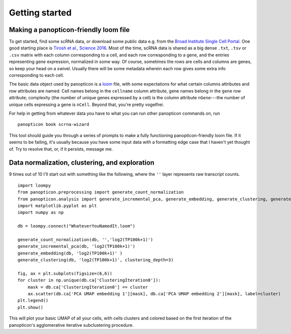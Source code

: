 ===============
Getting started
===============

Making a panopticon-friendly loom file
~~~~~~~~~~~~~~~~~~~~~~~~~~~~~~~~~~~~~~

To get started, find some scRNA data, or download some public data e.g.
from the `Broad Institute Single Cell
Portal <https://singlecell.broadinstitute.org/single_cell>`__. One good
starting place is `Tirosh et al., Science
2016 <https://singlecell.broadinstitute.org/single_cell/study/SCP11/melanoma-intra-tumor-heterogeneity>`__.
Most of the time, scRNA data is shared as a big dense ``.txt``, ``.tsv``
or ``.csv`` matrix with each column corresponding to a cell, and each
row corresponding to a gene, and the entries representing gene
expression, normalized in some way. Of course, sometimes the rows are
cells and columns are genes, so keep your head on a swivel. Usually
there will be some metadata wherein each row gives some extra info
corresponding to each cell.

The basic data object used by panopticon is a
`loom <http://loompy.org/>`__ file, with some expectations for what
certain columns attributes and row attributes are named. Cell names
belong in the ``cellname`` column attribute, gene names belong in the
``gene`` row attribute; complexity (the number of unique genes expressed
by a cell) is the column attribute ``nGene``---the number of unique
cells expressing a gene is ``nCell``. Beyond that, you're pretty
vogelfrei.

For help in getting from whatever data you have to what you can run
other panopticon commands on, run

::

    panopticon book scrna-wizard

This tool should guide you through a series of prompts to make a fully
functioning panopticon-friendly loom file. If it seems to be failing,
it's usually because you have some input data with a formatting edge
case that I haven't yet thought of. Try to resolve that, or, if it
persists, message me.

Data normalization, clustering, and exploration
~~~~~~~~~~~~~~~~~~~~~~~~~~~~~~~~~~~~~~~~~~~~~~~

9 times out of 10 I'll start out with something like the following,
where the ``''`` layer represents raw transcript counts.

::

    import loompy
    from panopticon.preprocessing import generate_count_normalization
    from panopticon.analysis import generate_incremental_pca, generate_embedding, generate_clustering, generate_masked_module_score
    import matplotlib.pyplot as plt
    import numpy as np

    db = loompy.connect("WhateverYouNamedIt.loom")

    generate_count_normalization(db, '','log2(TP100k+1)')
    generate_incremental_pca(db, 'log2(TP100k+1)')
    generate_embedding(db, 'log2(TP100k+1)' )
    generate_clustering(db, 'log2(TP100k+1)', clustering_depth=3)

    fig, ax = plt.subplots(figsize=(6,6))
    for cluster in np.unique(db.ca['ClusteringIteration0']):
        mask = db.ca['ClusteringIteration0'] == cluster
        ax.scatter(db.ca['PCA UMAP embedding 1'][mask], db.ca['PCA UMAP embedding 2'][mask], label=cluster)
    plt.legend()
    plt.show()

This will plot your basic UMAP of all your cells, with cells clusters
and colored based on the first iteration of the panopticon's
agglomerative iterative subclustering procedure.
